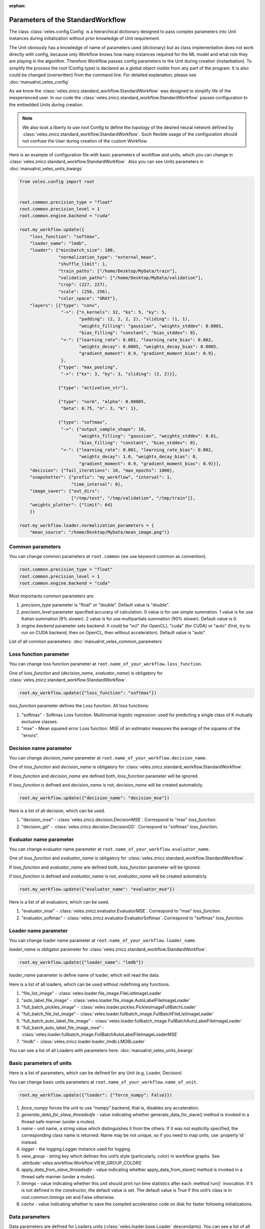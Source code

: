:orphan:

Parameters of the StandardWorkflow
::::::::::::::::::::::::::::::::::

The class :class:`veles.config.Config` is a hierarchical dictionary designed to pass
complex parameters into Unit instances during initialization without prior knowledge of
Unit requirement.

The Unit obviously has a knowledge of name of parameters used (dictionary) but
as class implementation does not work directly with config, because only Workflow
knows how many instances required for the ML model and what role they are playing
in the algorithm. Therefore Workflow passes config parameters to the Unit during
creation (instantiation).
To simplify the process the `root` (Config type) is declared as a global object
visible from any part of the program. It is also could be changed (overwritten)
from the command line. For detailed explanation, please see :doc:`manualrst_veles_config`

As we know the :class:`veles.znicz.standard_workflow.StandardWorkflow` was designed to simplify life of the inexperienced user.
In our code the :class:`veles.znicz.standard_workflow.StandardWorkflow` passes configuration to the embedded Units during creation.

.. note:: We also took a liberty to use root Config to define the topology of the
   desired neural network defined by :class:`veles.znicz.standard_workflow.StandardWorkflow`. Such flexible usage of the
   configuration should not confuse the User during creation of the custom Workflow.

Here is an example of configuration file with basic parameters of workflow and units, which you can
change in :class:`veles.znicz.standard_workflow.StandardWorkflow`. Also you can see Units parameters in :doc:`manualrst_veles_units_kwargs`

.. code-block:: python

  from veles.config import root


  root.common.precision_type = "float"
  root.common.precision_level = 1
  root.common.engine.backend = "cuda"

  root.my_workflow.update({
      "loss_function": "softmax",
      "loader_name": "lmdb",
      "loader": {"minibatch_size": 100,
                 "normalization_type": "external_mean",
                 "shuffle_limit": 1,
                 "train_paths": ["/home/Desktop/MyData/train"],
                 "validation_paths": ["/home/Desktop/MyData/validation"],
                 "crop": (227, 227),
                 "scale": (256, 256),
                 "color_space": "GRAY"},
      "layers": [{"type": "conv",
                  "->": {"n_kernels": 32, "kx": 5, "ky": 5,
                         "padding": (2, 2, 2, 2), "sliding": (1, 1),
                         "weights_filling": "gaussian", "weights_stddev": 0.0001,
                         "bias_filling": "constant", "bias_stddev": 0},
                  "<-": {"learning_rate": 0.001, "learning_rate_bias": 0.002,
                         "weights_decay": 0.0005, "weights_decay_bias": 0.0005,
                         "gradient_moment": 0.9, "gradient_moment_bias": 0.9},
                  },
                 {"type": "max_pooling",
                  "->": {"kx": 3, "ky": 3, "sliding": (2, 2)}},

                 {"type": "activation_str"},

                 {"type": "norm", "alpha": 0.00005,
                  "beta": 0.75, "n": 3, "k": 1},

                 {"type": "softmax",
                  "->": {"output_sample_shape": 10,
                         "weights_filling": "gaussian", "weights_stddev": 0.01,
                         "bias_filling": "constant", "bias_stddev": 0},
                  "<-": {"learning_rate": 0.001, "learning_rate_bias": 0.002,
                         "weights_decay": 1.0, "weights_decay_bias": 0,
                         "gradient_moment": 0.9, "gradient_moment_bias": 0.9}}],
      "decision": {"fail_iterations": 10, "max_epochs": 1000},
      "snapshotter": {"prefix": "my_workflow", "interval": 1,
                      "time_interval": 0},
      "image_saver": {"out_dirs":
                      ["/tmp/test", "/tmp/validation", "/tmp/train"]},
      "weights_plotter": {"limit": 64}
      })

  root.my_workflow.loader.normalization_parameters = {
      "mean_source": "/home/Desktop/MyData/mean_image.png")}


Common parameters
-----------------

You can change common parameters at ``root.common`` (we use keyword `common` as convention).

.. code-block:: python

   root.common.precision_type = "float"
   root.common.precision_level = 1
   root.common.engine.backend = "cuda"

Most importants common parameters are:

1. `precision_type` parameter is "float" or "double". Default value is "double".
2. `precision_level` parameter specified accuracy of calculation. 0 value is for use simple summation. 1 value is for use Kahan summation (9% slower). 2 value is for use multipartials summation (90% slower). Default value is 0.
3. `engine.backend` parameter sets backend. It could be "ocl" (for OpenCL), "cuda" (for CUDA) or "auto" (first, try to run on CUDA backend, then on OpenCL, then without acceleration). Default value is "auto".

List of all common parameters: :doc:`manualrst_veles_common_parameters`

Loss function parameter
-----------------------

You can change loss function parameter at
``root.name_of_your_workflow.loss_function``.


One of `loss_function` and (`decision_name`, `evaluator_name`) is obligatory
for :class:`veles.znicz.standard_workflow.StandardWorkflow`.

.. code-block:: python

  root.my_workflow.update({"loss_function": "softmax"})

`loss_function` parameter defines the Loss function.
All loss functions:

1. "softmax" - Softmax Loss function. Multinomial logistic regression: used for predicting a single class of K mutually exclusive classes.
2. "mse" - Mean squared error Loss function. MSE of an estimator measures the average of the squares of the "errors".

Decision name parameter
-----------------------

You can change `decision_name` parameter at
``root.name_of_your_workflow.decision_name``.

One of `loss_function` and `decision_name` is obligatory
for :class:`veles.znicz.standard_workflow.StandardWorkflow`.

If `loss_function` and `decision_name` are defined both, `loss_function` parameter will be ignored.

if `loss_function` is defined and `decision_name` is not, `decision_name` will be created automaticly.

.. code-block:: python

  root.my_workflow.update({"decision_name": "decision_mse"})

Here is a list of all decision, which can be used.

1. "decision_mse" - :class:`veles.znicz.decision.DecisionMSE`. Correspond to "mse" `loss_function`.
2. "decision_gd" - :class:`veles.znicz.decision.DecisionGD`. Correspond to "softmax" `loss_function`.

Evaluator name parameter
------------------------

You can change evaluator name parameter at
``root.name_of_your_workflow.evaluator_name``.

One of `loss_function` and `evaluator_name` is obligatory
for :class:`veles.znicz.standard_workflow.StandardWorkflow`.

If `loss_function` and `evaluator_name` are defined both, `loss_function` parameter will be ignored.

if `loss_function` is defined and `evaluator_name` is not, `evaluator_name` will be created automaticly.

.. code-block:: python

  root.my_workflow.update({"evaluator_name": "evaluator_mse"})

Here is a list of all evaluators, which can be used.

1. "evaluator_mse" - :class:`veles.znicz.evaluator.EvaluatorMSE`. Correspond to "mse" `loss_function`.
2. "evaluator_softmax" - :class:`veles.znicz.evaluator.EvaluatorSoftmax`. Correspond to "softmax" `loss_function`.

Loader name parameter
---------------------

You can change loader name parameter at
``root.name_of_your_workflow.loader_name``.

`loader_name` is obligator parameter for :class:`veles.znicz.standard_workflow.StandardWorkflow`.

.. code-block:: python

  root.my_workflow.update({"loader_name": "lmdb"})

`loader_name` parameter is define name of loader, which will read the data.

Here is a list of all loaders, which can be used without redefining any functions.

1. "file_list_image" - :class:`veles.loader.file_image.FileListImageLoader`
2. "auto_label_file_image" - :class:`veles.loader.file_image.AutoLabelFileImageLoader`
3. "full_batch_pickles_image" - :class:`veles.loader.pickles.PicklesImageFullBatchLoader`
4. "full_batch_file_list_image" - :class:`veles.loader.fullbatch_image.FullBatchFileListImageLoader`
5. "full_batch_auto_label_file_image" - :class:`veles.loader.fullbatch_image.FullBatchAutoLabelFileImageLoader`
6. "full_batch_auto_label_file_image_mse" - :class:`veles.loader.fullbatch_image.FullBatchAutoLabelFileImageLoaderMSE`
7. "lmdb" - :class:`veles.znicz.loader.loader_lmdb.LMDBLoader`

You can see a list of all Loaders with parameters here: :doc:`manualrst_veles_units_kwargs`

Basic parameters of units
-------------------------

Here is a list of parameters, which can be defined for any Unit (e.g, Loader,
Decision)

You can change basic units parameters at ``root.name_of_your_workflow.name_of_unit``.

.. code-block:: python

  root.my_workflow.update({"loader": {"force_numpy": False}})

1. `force_numpy` forces the unit to use “numpy” backend, that is, disables any acceleration.
2. `generate_data_for_slave_threadsafe`  - value indicating whether generate_data_for_slave() method is invoked in a thread safe manner (under a mutex).
3. `name` - unit name, a string value which distinguishes it from the others. If it was not explicitly specified, the corresponding class name is returned. Name may be not unique, so if you need to map units, use :property`id` instead.
4. `logger` - the logging.Logger instance used for logging.
5. `view_group` - string key which defines this unit’s style (particularly, color) in workflow graphs. See :attribute:`veles.workflow.Workflow.VIEW_GROUP_COLORS`
6. `apply_data_from_slave_threadsafe` - value indicating whether apply_data_from_slave() method is invoked in a thread safe manner (under a mutex).
7. `timings` - value indicating whether this unit should print run time statistics after each :method`run()` invocation. If it is not defined in the constructor, the default value is set. The default value is True if this unit’s class is in root.common.timings set and False otherwise.
8. `cache` - value indicating whether to save the compiled acceleration code on disk for faster following initializations.

Data parameters
---------------

Data parameters are defined for Loaders units (:class:`veles.loader.base.Loader`
descendants). You can see a list of all Loaders with parameters here:
:doc:`manualrst_veles_units_kwargs`
You can change data parameters at ``root.name_of_your_workflow.loader`` .

.. code-block:: python

  root.my_workflow.update({
      "loader": {"minibatch_size": 100,
                 "normalization_type": "external_mean",
                 "shuffle_limit": 1,
                 "train_paths": ["/home/Desktop/MyData/train"],
                 "validation_paths": ["/home/Desktop/MyData/validation"],
                 "crop": (227, 227),
                 "scale": (256, 256),
                 "color_space": "GRAY"}})

  root.my_workflow.loader.normalization_parameters = {
      "mean_source": "/home/Desktop/MyData/mean_image.png")}

Here are some parameters of different Loaders:

1. `prng` - sets random seed in shuffling the data. Default value is random_generator.get()
2. `normalization_type` - sets type of normalization loading data. Default value is "none". All normalization types (see at :mod:`veles.normalization`):

   1. "none" - :class:`veles.normalization.NoneNormalizer`

   2. "linear" - :class:`veles.normalization.LinearNormalizer`

   3. "mean_disp" - :class:`veles.normalization.MeanDispersionNormalizer`

   4. "exp" - :class:`veles.normalization.ExponentNormalizer`

   5. "pointwise" - :class:`veles.normalization.PointwiseNormalizer`

   6. "external_mean" - :class:`veles.normalization.ExternalMeanNormalizer`

   7. "internal_mean" - :class:`veles.normalization.InternalMeanNormalizer`

3. `normalization_parameters` - parameters for normalization. For example, "mean_source" must be defined for "external_mean" normalization.
4. `shuffle_limit` - sets limit of shuffling data. If shuffle_limit=-1: not shuffling. If shuffle_limit=1: shuffling data just one time (just like in Caffe). If shuffle_limit=numpy.iinfo(numpy.uint32).max: shuffle data every epoch. Default value is numpy.iinfo(numpy.uint32).max.
5. `minibatch_size` - sets size of one minibatch. Default value is 100
6. If `validation_ratio` is a number from 0 to 1, Loader automatically extracts a validation sample from train with that ratio. Default value is None.
7. `color_space`
8. `add_sobel`
9. `mirror`
10. `scale`
11. `scale_maintain_aspect_ratio`
12. `rotations`
13. `background_image`
14. `background_color`
15. `crop`
16. `smart_crop`
17. `crop_number`
18. `filename_types`
19. `ignored_files`
20. `included_files`
21. `path_to_test_text_file`
22. `path_to_val_text_file`
23. `path_to_train_text_file`
24. `test_paths`
25. `validation_paths`
26. `train_paths`
27. `label_regexp`
28. `target_paths`


Model structure and layer's parameters
--------------------------------------

There 2 ways to set topology: with `layers` parameter or with `mcdnnic_topology` parameter.

First way to set topology
.........................

Model's topology are defined for Forwards (:class:`veles.znicz.nn_units.ForwardBase`
descendants) and GDs units (:class:`veles.znicz.nn_units.GradientDescentBase`
descendants). You can change model's topology with parameters for **each** layer at
``root.name_of_your_workflow.layers``.

.. note:: You can set different parameters for each layer.

.. code-block:: python

  root.my_workflow.update({
      "layers": [{"type": "conv",
                  "->": {"n_kernels": 32, "kx": 5, "ky": 5,
                         "padding": (2, 2, 2, 2), "sliding": (1, 1),
                         "weights_filling": "gaussian", "weights_stddev": 0.0001,
                         "bias_filling": "constant", "bias_stddev": 0},
                  "<-": {"learning_rate": 0.001, "learning_rate_bias": 0.002,
                         "weights_decay": 0.0005, "weights_decay_bias": 0.0005,
                         "gradient_moment": 0.9, "gradient_moment_bias": 0.9},
                  },
                  {"type": "max_pooling",
                   "->": {"kx": 3, "ky": 3, "sliding": (2, 2)}},

                  {"type": "activation_str"},

                  {"type": "norm", "alpha": 0.00005,
                   "beta": 0.75, "n": 3, "k": 1},

                  {"type": "softmax",
                   "->": {"output_sample_shape": 10,
                          "weights_filling": "gaussian", "weights_stddev": 0.01,
                          "bias_filling": "constant", "bias_stddev": 0},
                   "<-": {"learning_rate": 0.001, "learning_rate_bias": 0.002,
                          "weights_decay": 1.0, "weights_decay_bias": 0,
                          "gradient_moment": 0.9, "gradient_moment_bias": 0.9}}]
                          })
.. note:: On last layer `output_sample_shape` (number of neurons) is not necessary. It will be created automatically by Loader`s number of labels (number of classes)

`layers` defines all structure of the Model with parameters for each layer.
`layers` is a list of dictionaries. Each dictionary sets each layer of the Model.
`type` parameter defines the type of layer. For example:

.. code-block:: python

  root.my_workflow.update({
      "layers": [{"type": "conv"},
                 {"type": "max_pooling"},
                 {"type": "activation_str"},
                 {"type": "norm"}
                 {"type": "softmax"}]
      })

This code defines this Model structure:

.. image:: _static/layers.png

Here is a list of all layers types:

1. "all2all_resizable" - (Forward: :class:`veles.znicz.resizable_all2all.ResizableAll2All`)
2. "all2all_tanh" - (Forward: :class:`veles.znicz.all2all.All2AllTanh`, Backward: :class:`veles.znicz.gd.GDTanh`)
3. "stochastic_abs_pool_depool" - (Forward: :class:`veles.znicz.pooling.StochasticAbsPoolingDepooling`, Backward: :class:`veles.znicz.gd_pooling.GDMaxPooling`)
4. "all2all_sigmoid" - (Forward: :class:`veles.znicz.all2all.All2AllSigmoid`, Backward: :class:`veles.znicz.gd.GDSigmoid`)
5. "activation_log" - (Forward: :class:`veles.znicz.activation.ForwardLog`, Backward: :class:`veles.znicz.activation.BackwardLog`)
6. "avg_pooling" - (Forward: :class:`veles.znicz.pooling.AvgPooling`, Backward: :class:`veles.znicz.gd_pooling.GDAvgPooling`)
7. "depooling" - (Forward: :class:`veles.znicz.depooling.Depooling`)
8. "channel_merger" - (Forward: :class:`veles.znicz.channel_splitting.ChannelMerger`)
9. "deconv" - (Forward: :class:`veles.znicz.deconv.Deconv`, Backward: :class:`veles.znicz.gd_deconv.GDDeconv`)
10. "activation_tanhlog" - (Forward: :class:`veles.znicz.activation.ForwardTanhLog`, Backward: :class:`veles.znicz.activation.BackwardTanhLog`)
11. "all2all_str" - (Forward: :class:`veles.znicz.all2all.All2AllStrictRELU`, Backward: :class:`veles.znicz.gd.GDStrictRELU`)
12. "activation_relu" - (Forward: :class:`veles.znicz.activation.ForwardRELU`, Backward: :class:`veles.znicz.activation.BackwardRELU`)
13. "maxabs_pooling" - (Forward: :class:`veles.znicz.pooling.MaxAbsPooling`, Backward: :class:`veles.znicz.gd_pooling.GDMaxAbsPooling`)
14. "rprop_all2all" - (Backward: :class:`veles.znicz.rprop_all2all.RPropAll2All`)
15. "stochastic_pooling" - (Forward: :class:`veles.znicz.pooling.StochasticPooling`, Backward: :class:`veles.znicz.gd_pooling.GDMaxPooling`)
16. "conv_str" - (Forward: :class:`veles.znicz.conv.ConvStrictRELU`, Backward: :class:`veles.znicz.gd_conv.GDStrictRELUConv`)
17. "channel_splitter" - (Forward: :class:`veles.znicz.channel_splitting.ChannelSplitter`)
18. "activation_str" - (Forward: :class:`veles.znicz.activation.ForwardStrictRELU`, Backward: :class:`veles.znicz.activation.BackwardStrictRELU`)
19. "activation_tanh" - (Forward: :class:`veles.znicz.activation.ForwardTanh`, Backward: :class:`veles.znicz.activation.BackwardTanh`)
20. "activation_sincos" - (Forward: :class:`veles.znicz.activation.ForwardSinCos`, Backward: :class:`veles.znicz.activation.BackwardSinCos`)
21. "dropout" - (Forward: :class:`veles.znicz.dropout.DropoutForward`,Backward:  :class:`veles.znicz.dropout.DropoutBackward`)
22. "cutter" - (Forward: :class:`veles.znicz.cutter.Cutter`, Backward: :class:`veles.znicz.cutter.GDCutter`)
23. "conv_sigmoid" - (Forward: :class:`veles.znicz.conv.ConvSigmoid`, Backward: :class:`veles.znicz.gd_conv.GDSigmoidConv`)
24. "max_pooling" - (Forward: :class:`veles.znicz.pooling.MaxPooling`, Backward: :class:`veles.znicz.gd_pooling.GDMaxPooling`)
25. "activation_mul" - (Forward: :class:`veles.znicz.activation.ForwardMul`, Backward: :class:`veles.znicz.activation.BackwardMul`)
26. "conv" - (Forward: :class:`veles.znicz.conv.Conv`, Backward: :class:`veles.znicz.gd_conv.GradientDescentConv`)
27. "softmax" - (Forward: :class:`veles.znicz.all2all.All2AllSoftmax`, Backward: :class:`veles.znicz.gd.GDSoftmax`)
28. "all2all" - (Forward: :class:`veles.znicz.all2all.All2All`, Backward: :class:`veles.znicz.gd.GradientDescent`)
29. "norm" - (Forward: :class:`veles.znicz.normalization.LRNormalizerForward`, Backward: :class:`veles.znicz.normalization.LRNormalizerBackward`)
30. "all2all_relu" - (Forward: :class:`veles.znicz.all2all.All2AllRELU`, Backward: :class:`veles.znicz.gd.GDRELU`)
31. "zero_filter" - (Forward: :class:`veles.znicz.weights_zerofilling.ZeroFiller`)
32. "stochastic_abs_pooling" - (Forward: :class:`veles.znicz.pooling.StochasticAbsPooling`, Backward: :class:`veles.znicz.gd_pooling.GDMaxAbsPooling`)
33. "conv_tanh" - (Forward: :class:`veles.znicz.conv.ConvTanh`, Backward: :class:`veles.znicz.gd_conv.GDTanhConv`)
34. "stochastic_pool_depool" - (Forward: :class:`veles.znicz.pooling.StochasticPoolingDepooling`, Backward: :class:`veles.znicz.gd_pooling.GDMaxPooling`)
35. "activation_sigmoid" - (Forward: :class:`veles.znicz.activation.ForwardSigmoid`, Backward: :class:`veles.znicz.activation.BackwardSigmoid`)
36. "conv_relu" - (Forward: :class:`veles.znicz.conv.ConvRELU`, Backward: :class:`veles.znicz.gd_conv.GDRELUConv`)

Symbols `->` setting parameters for forward propagation.

.. code-block:: python

  root.my_workflow.update({
      "layers": [{"type": "conv",
                  "->": {"n_kernels": 32, "kx": 5, "ky": 5,
                         "padding": (2, 2, 2, 2), "sliding": (1, 1),
                         "weights_filling": "gaussian", "weights_stddev": 0.0001,
                         "bias_filling": "constant", "bias_stddev": 0}}]
                         })
Here are some of forward propagation parameters:

1. `kx`
2. `weights_stddev`
3. `include_bias`
4. `n_kernels`
5. `bias_stddev`
6. `bias_filling`
7. `unpack_size`
8. `ky`
9. `sliding`
10. `rand`
11. `padding`
12. `weights_filling`
13. `weights_transposed`
14. `output_dtype`
15. `output_sample_shape`
16. `output_samples_number`
17. `unsafe_padding`
18. `grouping`
19. `beta`
20. `k`
21. `n`
22. `alpha`

Symbols `<-` setting parameters for backward propagation.

.. code-block:: python

  root.my_workflow.update({
      "layers": [{"type": "conv",
                  "<-": {"learning_rate": 0.001, "learning_rate_bias": 0.002,
                         "weights_decay": 0.0005, "weights_decay_bias": 0.0005,
                         "gradient_moment": 0.9, "gradient_moment_bias": 0.9}}]
                         })

Here are some of backward propagation parameters:

1. `include_bias`
2. `weights_decay_bias`
3. `last_minibatch`
4. `factor_ortho`
5. `fast_learning_rate`
6. `gradient_moment`
7. `accumulate_gradient`
8. `weights_transposed`
9. `variant_gradient`
10. `need_err_input`
11. `adadelta_momentum`
12. `variant_moment_gradient`
13. `adagrad_epsilon`
14. `adadelta_epsilon`
15. `l1_vs_l2`
16. `learning_rate`
17. `adadelta_adom`
18. `gradient_moment_bias`
19. `weights_decay`
20. `solvers`
21. `l1_vs_l2_bias`
22. `learning_rate_bias`

Second way to set topology
..........................

`mcdnnic_topology` is a way to set topology like
in artical http://papers.nips.cc/paper/4824-imagenet-classification-with-deep-convolutional-neural-networks.
You can change model's topology at ``root.name_of_your_workflow.mcdnnic_topology``.
And set parameters for all layers at ``root.name_of_your_workflow.mcdnnic_parameters`` with `mcdnnic_parameters` parameter.

.. note:: Parameters of layers with `mcdnnic_parameters` are the same for each layer.

.. code-block:: python

  root.my_workflow.update({
      "mcdnnic_topology": "12x256x256-32C4-MP2-64C4-MP3-32N-4N"})

  root.lines.mcdnnic_parameters = {
      "->": {"weights_filling": "uniform", "weights_stddev": 0.05,
             "bias_filling": "constant", "bias_stddev": 0},
      "<-": {"learning_rate": 0.03, "learning_rate_bias": 0.002,
             "gradient_moment": 0.9, "gradient_moment_bias": 0.9}}

Timing parameters
-----------------

Timing parameters are defined for Decision (:class:`veles.znicz.decision.DecisionBase`
descendant) unit. You can change timing parameters at
``root.name_of_your_workflow.decision``.

.. code-block:: python

  root.my_workflow.update({
      "decision": {"fail_iterations": 10, "max_epochs": 1000}})

1. `max_epochs`
2. `fail_iterations`

Snapshotting parameters
-----------------------

Snapshotting parameters are defined for Snapshotter (
:class:`veles.snapshotter.SnapshotterBase` descendant) unit.
You can change snapshotting parameters at ``root.name_of_your_workflow.snapshotter``.

.. code-block:: python

  root.my_workflow.update({
      "snapshotter": {"prefix": "my_workflow", "interval": 1,
                      "time_interval": 0}})

1. `time_interval`
2. `compress_level`
3. `directory`
4. `prefix`
5. `interval`

Evaluation parameters
---------------------

Evaluation parameters are defined for Evaluator (
:class:`veles.znicz.evaluator.EvaluatorBase` descendant) unit.
You can change evaluation parameters at ``root.name_of_your_workflow.evaluator``.

.. code-block:: python

  root.my_workflow.update({
      "evaluator": {"": }
      })

1. `squared_mse`
2. `error_function_averaged`
3. `compute_confusion_matrix`

LearningRateAdjuster parameters
-------------------------------

LearningRateAdjuster (:class:`veles.znicz.lr_adjust.LearningRateAdjust`) parameters are
defined at ``root.name_of_your_workflow.lr_adjuster``.

.. code-block:: python

  root.my_workflow.lr_adjuster.lr_parameters = {
      "lrs_with_lengths": [(1, 60000), (0.1, 5000), (0.01, 100000000)]}
  root.my_workflow.lr_adjuster.bias_lr_parameters = {
      "lrs_with_lengths": [(1, 60000), (0.1, 5000), (0.01, 100000000)]}

  root.my_workflow.update({
      "lr_adjuster": {"lr_policy_name": "arbitrary_step",
                      "bias_lr_policy_name": "arbitrary_step"}})

1. `lr_policy_name`: "exp", "fixed", "step_exp", "inv", "arbitrary_step"
2. `bias_lr_policy_name`: "exp", "fixed", "step_exp", "inv", "arbitrary_step"
3. `lr_parameters`
4. `bias_lr_parameters`

Here is a list of LRAdjusterPolicy classes:

1. "exp" - :class:`veles.znicz.lr_adjust.ExpPolicy`
2. "fixed" - :class:`veles.znicz.lr_adjust.FixedAjustPolicy`
3. "step_exp" - :class:`veles.znicz.lr_adjust.StepExpPolicy`
4. "inv" - :class:`veles.znicz.lr_adjust.InvAdjustPolicy`
5. "arbitrary_step" - :class:`veles.znicz.lr_adjust.ArbitraryStepPolicy`

Other units parameters
----------------------

Here is example of parameters for :class:`veles.znicz.image_saver.ImageSaver`
and :class:`veles.znicz.nn_plotting_units.Weights2D`:

.. code-block:: python

  root.my_workflow.update({
      "image_saver": {"out_dirs":
                      ["/tmp/test", "/tmp/validation", "/tmp/train"]},
      "weights_plotter": {"limit": 64}
      })

1. `out_dirs`
2. `limit`

Here is a list of all other units with parameters: :doc:`manualrst_veles_units_kwargs`